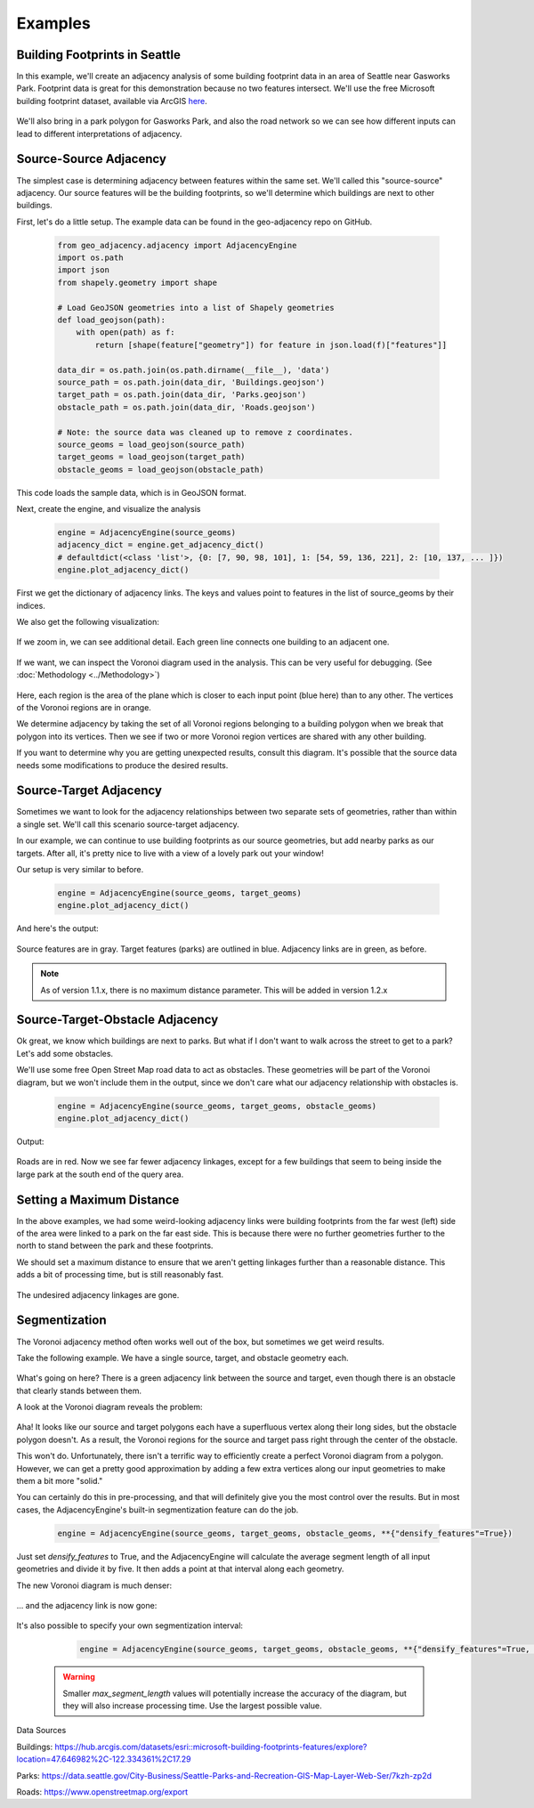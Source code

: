 ========
Examples
========

Building Footprints in Seattle
------------------------------

In this example, we'll create an adjacency analysis of some building footprint data in an area
of Seattle near Gasworks Park. Footprint data is great for this demonstration because no two
features intersect. We'll use the free Microsoft building footprint dataset, available via ArcGIS
`here`_.

   .. image:: images/SeattleFootprints.png

We'll also bring in a park polygon for Gasworks Park, and also the road network so we can see how
different inputs can lead to different interpretations of adjacency.

Source-Source Adjacency
-----------------------
The simplest case is determining adjacency between features within the same set. We'll called this
"source-source" adjacency. Our source features will be the building footprints, so we'll
determine which buildings are next to other buildings.

First, let's do a little setup. The example data can be found in the geo-adjacency repo on GitHub.

   .. code-block:: python

      from geo_adjacency.adjacency import AdjacencyEngine
      import os.path
      import json
      from shapely.geometry import shape

      # Load GeoJSON geometries into a list of Shapely geometries
      def load_geojson(path):
          with open(path) as f:
              return [shape(feature["geometry"]) for feature in json.load(f)["features"]]

      data_dir = os.path.join(os.path.dirname(__file__), 'data')
      source_path = os.path.join(data_dir, 'Buildings.geojson')
      target_path = os.path.join(data_dir, 'Parks.geojson')
      obstacle_path = os.path.join(data_dir, 'Roads.geojson')

      # Note: the source data was cleaned up to remove z coordinates.
      source_geoms = load_geojson(source_path)
      target_geoms = load_geojson(target_path)
      obstacle_geoms = load_geojson(obstacle_path)

This code loads the sample data, which is in GeoJSON format.

Next, create the engine, and visualize the analysis

   .. code-block:: python

      engine = AdjacencyEngine(source_geoms)
      adjacency_dict = engine.get_adjacency_dict()
      # defaultdict(<class 'list'>, {0: [7, 90, 98, 101], 1: [54, 59, 136, 221], 2: [10, 137, ... ]})
      engine.plot_adjacency_dict()

First we get the dictionary of adjacency links. The keys and values point to features in the list
of source_geoms by their indices.

We also get the following visualization:

   .. image:: images/example/source-source.png

If we zoom in, we can see additional detail. Each green line connects one building to an adjacent
one.

   .. image:: images/example/source-source-closeup.png

If we want, we can inspect the Voronoi diagram used in the analysis. This can be very useful for debugging.
(See :doc:`Methodology <../Methodology>`)

   .. image:: images/example/source-source-voronoi.png

Here, each region is the area of the plane which is closer to each input point (blue here)
than to any other. The vertices of the Voronoi regions are in orange.

We determine adjacency by taking the set of all Voronoi regions belonging to a building
polygon when we break that polygon into its vertices. Then we see if two or more
Voronoi region vertices are shared with any other building.

If you want to determine why you are getting unexpected results, consult this diagram. It's
possible that the source data needs some modifications to produce the desired results.

Source-Target Adjacency
-----------------------
Sometimes we want to look for the adjacency relationships between two separate sets of
geometries, rather than within a single set. We'll call this scenario source-target adjacency.

In our example, we can continue to use building footprints as our source geometries, but
add nearby parks as our targets. After all, it's pretty nice to live with a view
of a lovely park out your window!

Our setup is very similar to before.

   .. code-block:: python

      engine = AdjacencyEngine(source_geoms, target_geoms)
      engine.plot_adjacency_dict()

And here's the output:

   .. image:: images/example/source-target.png

Source features are in gray. Target features (parks) are outlined in blue. Adjacency
links are in green, as before.

.. note:: As of version 1.1.x, there is no maximum distance parameter. This will be added in version 1.2.x

Source-Target-Obstacle Adjacency
--------------------------------

Ok great, we know which buildings are next to parks. But what if I don't want to walk
across the street to get to a park? Let's add some obstacles.

We'll use some free Open Street Map road data to act as obstacles. These geometries will
be part of the Voronoi diagram, but we won't include them in the output, since we don't
care what our adjacency relationship with obstacles is.

   .. code-block:: python

      engine = AdjacencyEngine(source_geoms, target_geoms, obstacle_geoms)
      engine.plot_adjacency_dict()

Output:

   .. image:: images/example/source-target-obstacle.png

Roads are in red. Now we see far fewer adjacency linkages, except for a few buildings that
seem to being inside the large park at the south end of the query area.

Setting a Maximum Distance
--------------------------

In the above examples, we had some weird-looking adjacency links were building footprints from the
far west (left) side of the area were linked to a park on the far east side. This is because there
were no further geometries further to the north to stand between the park and these footprints.

We should set a maximum distance to ensure that we aren't getting linkages further than a reasonable
distance. This adds a bit of processing time, but is still reasonably fast.

   .. code-block:: python
      engine = AdjacencyEngine(source_geoms, target_geoms, **{"max_distance": 0.001})
      engine.plot_adjacency_dict()

   .. image:: images/example/max_distance.png

The undesired adjacency linkages are gone.


Segmentization
--------------

The Voronoi adjacency method often works well out of the box, but sometimes we get weird results.

Take the following example. We have a single source, target, and obstacle geometry each.

   .. image:: images/example/segmentization_1.png

What's going on here? There is a green adjacency link between the source and target, even
though there is an obstacle that clearly stands between them.

A look at the Voronoi diagram reveals the problem:

   .. image:: images/example/segmentization_voronoi.png

Aha! It looks like our source and target polygons each have a superfluous vertex along their long sides,
but the obstacle polygon doesn't. As a result, the Voronoi regions for the source and target pass
right through the center of the obstacle.

This won't do. Unfortunately, there isn't a terrific way to efficiently create a perfect
Voronoi diagram from a polygon. However, we can get a pretty good approximation by adding
a few extra vertices along our input geometries to make them a bit more "solid."

You can certainly do this in pre-processing, and that will definitely give you the most control
over the results. But in most cases, the AdjacencyEngine's built-in segmentization feature
can do the job.

   .. code-block:: python

      engine = AdjacencyEngine(source_geoms, target_geoms, obstacle_geoms, **{"densify_features"=True})

Just set `densify_features` to True, and the AdjacencyEngine will calculate the average segment
length of all input geometries and divide it by five. It then adds a point at that interval
along each geometry.

The new Voronoi diagram is much denser:

   .. image:: images/example/segmentization_voronoi_2.png

... and the adjacency link is now gone:

   .. image:: images/example/segmentization_2.png

It's also possible to specify your own segmentization interval:

   .. code-block:: python

      engine = AdjacencyEngine(source_geoms, target_geoms, obstacle_geoms, **{"densify_features"=True, "max_segment_length"=0.1})

 .. warning:: Smaller `max_segment_length` values will potentially increase the accuracy of the
    diagram, but they will also increase processing time. Use the largest possible value.



Data Sources

Buildings: https://hub.arcgis.com/datasets/esri::microsoft-building-footprints-features/explore?location=47.646982%2C-122.334361%2C17.29

Parks: https://data.seattle.gov/City-Business/Seattle-Parks-and-Recreation-GIS-Map-Layer-Web-Ser/7kzh-zp2d

Roads: https://www.openstreetmap.org/export

.. _here: https://hub.arcgis.com/datasets/esri::microsoft-building-footprints-features/explore?location=47.646982%2C-122.334361%2C17.29
